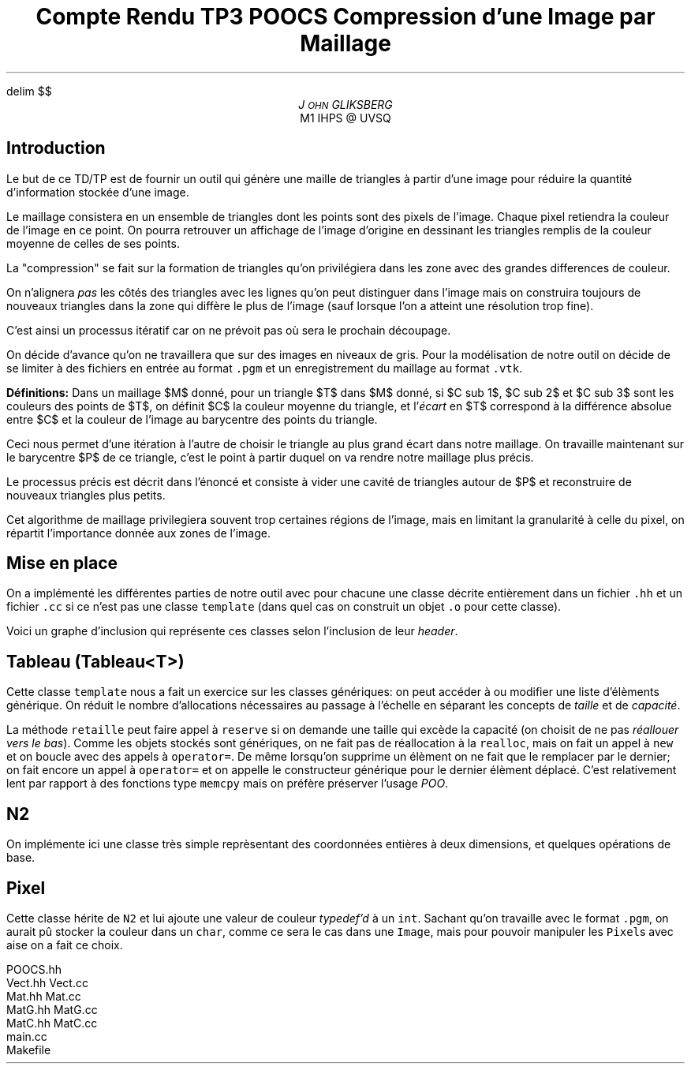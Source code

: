 .fam N
.AM
.EQ
delim $$
.EN
.TL
Compte Rendu TP3 POOCS

\s+2Compression d'une Image par Maillage\s-2
.AU
J\s-2OHN\s+2 GLIKSBERG
.AI
M1 IHPS @ UVSQ
.SH
\s+2Introduction\s-2
.LP
Le but de ce TD/TP est de fournir un outil qui génère une maille
de triangles à partir d'une image pour réduire la quantité
d'information stockée d'une image.

Le maillage consistera en un ensemble de triangles dont les points
sont des pixels de l'image.
Chaque pixel retiendra la couleur de l'image en ce point.
On pourra retrouver un affichage de l'image d'origine en dessinant
les triangles remplis de la couleur moyenne de celles de ses points.

La "compression" se fait sur la formation de triangles qu'on
privilégiera dans les zone avec des grandes differences de couleur.

On n'alignera \fIpas\fP les côtés des triangles avec les lignes
qu'on peut distinguer dans l'image mais on construira toujours de
nouveaux triangles dans la zone qui diffère le plus de l'image
(sauf lorsque l'on a atteint une résolution trop fine).

C'est ainsi un processus itératif car on ne prévoit pas où sera
le prochain découpage.

On décide d'avance qu'on ne travaillera que sur des images en
niveaux de gris. Pour la modélisation de notre outil on décide de
se limiter à des fichiers en entrée au format \fC.pgm\fP et un
enregistrement du maillage au format \fC.vtk\fP.

\fBDéfinitions:\fP Dans un maillage $M$
donné, pour un triangle $T$ dans $M$ donné, si $C sub 1$,
$C sub 2$ et $C sub 3$ sont les couleurs des points de $T$,
on définit $C$ la couleur moyenne du triangle, et
l'\fIécart\fP en $T$ correspond à la différence absolue entre
$C$ et la couleur de l'image au barycentre des points du triangle.

Ceci nous permet d'une itération à l'autre de choisir le triangle
au plus grand écart dans notre maillage. On travaille maintenant
sur le barycentre $P$ de ce triangle, c'est le point à partir
duquel on va rendre notre maillage plus précis.

Le processus précis est décrit dans l'énoncé et consiste à vider
une cavité de triangles autour de $P$ et reconstruire de nouveaux
triangles plus petits.

Cet algorithme de maillage privilegiera souvent trop certaines
régions de l'image, mais en limitant la granularité à celle du pixel,
on répartit l'importance donnée aux zones de l'image.

.ne 6
.SH
\s+2Mise en place\s-2
.LP
On a implémenté les différentes parties de notre outil avec
pour chacune une classe décrite entièrement dans un fichier
\fC.hh\fP et un fichier \fC.cc\fP si ce n'est pas une classe
\fCtemplate\fP (dans quel cas on construit un objet \fC.o\fP
pour cette classe).

Voici un graphe d'inclusion qui représente ces classes
selon l'inclusion de leur \fIheader\fP.

.PS
box "N2"
box "Pixel"    at 1st box + (1.2, 0)
box "Image"    at 2nd box + (1,   0)
box "Maillage" at 3rd box - (.5,  1)
box "Triangle" at 4th box - (1.5, 0)
box "Cavite"   at 5th box - (0,   1)
box "Tableau"  at 6th box + (1.5, 0)
arrow from 1st box .e  to 2nd box .w thickness 1.7
arrow from 2nd box .e  to 3rd box .w
arrow from 2nd box .sw to 5th box .n
arrow from 3rd box .s  to 4th box .n
arrow from 5th box .e  to 4th box .w dashed
arrow from 5th box .s  to 6th box .n
arrow from 6th box .ne to 4th box .sw
arrow from 7th box .n  to 4th box .s
arrow from 7th box .w  to 6th box .e
.PE

.SH
Tableau (\fCTableau<T>\fP)
.LP
Cette classe \fCtemplate\fP nous a fait un exercice sur les classes
génériques: on peut accéder à ou modifier une liste d'élèments
générique. On réduit le nombre d'allocations nécessaires au passage
à l'échelle en séparant les concepts de \fItaille\fP et de \fIcapacité\fP.

La méthode \fCretaille\fP peut faire appel à \fCreserve\fP si on demande
une taille qui excède la capacité (on choisit de ne pas \fIréallouer vers
le bas\fP). Comme les objets stockés sont génériques, on ne fait pas
de réallocation à la \fCrealloc\fP, mais on fait un appel à \fCnew\fP
et on boucle avec des appels à \fCoperator=\fP. De même lorsqu'on
supprime un élèment on ne fait que le remplacer par le dernier;
on fait encore un appel à \fCoperator=\fP et on appelle le constructeur
générique pour le dernier élèment déplacé. C'est relativement lent
par rapport à des fonctions type \fCmemcpy\fP mais on préfère
préserver l'usage \fIPOO\fP.

.SH
N2
.LP
On implémente ici une classe très simple reprèsentant des coordonnées
entières à deux dimensions, et quelques opérations de base.

.SH
Pixel
.LP
Cette classe hérite de \fCN2\fP et lui ajoute une valeur de couleur
\fItypedef'd\fP à un \fCint\fP. Sachant qu'on travaille avec le
format \fC.pgm\fP, on aurait pû stocker la couleur dans un \fCchar\fP,
comme ce sera le cas dans une \fCImage\fP, mais pour pouvoir
manipuler les \fCPixel\fPs avec aise on a fait ce choix.


.DS L
.fam C
POOCS.hh
Vect.hh Vect.cc
Mat.hh  Mat.cc
MatG.hh MatG.cc
MatC.hh MatC.cc
main.cc
Makefile
.fam N
.DE
